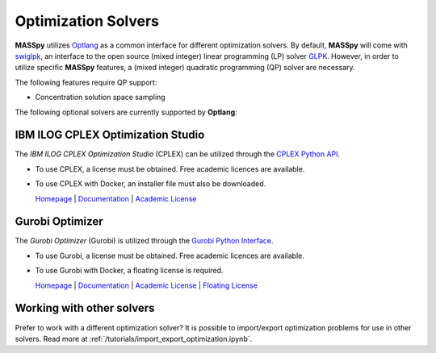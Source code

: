 Optimization Solvers
====================
**MASSpy** utilizes `Optlang <https://github.com/opencobra/optlang>`__ as a common interface for different optimization solvers. 
By default, **MASSpy** will come with `swiglpk <https://github.com/biosustain/swiglpk>`__, an interface to the open source (mixed integer)
linear programming (LP) solver `GLPK <https://www.gnu.org/software/glpk/>`__. However, in order to utilize specific **MASSpy** features, 
a (mixed integer) quadratic programming (QP) solver are necessary. 

The following features require QP support:

* Concentration solution space sampling

The following optional solvers are currently supported by **Optlang**:


.. _cplex-solver:

IBM ILOG CPLEX Optimization Studio
----------------------------------
The *IBM ILOG CPLEX Optimization Studio* (CPLEX) can be utilized through the 
`CPLEX Python API <https://www.ibm.com/support/knowledgecenter/en/SSSA5P_12.10.0/ilog.odms.cplex.help/CPLEX/GettingStarted/topics/tutorials/Python/Python_synopsis.html>`__. 

* To use CPLEX, a license must be obtained. Free academic licences are available. 
* To use CPLEX with Docker, an installer file must also be downloaded. 

  `Homepage <https://www.ibm.com/products/ilog-cplex-optimization-studio/>`__ |
  `Documentation <https://www.ibm.com/support/knowledgecenter/SSSA5P_12.10.0/ilog.odms.cplex.help/CPLEX/UsrMan/topics/APIs/Python/01_title_synopsis.html>`__ |
  `Academic License <https://www.ibm.com/academic/faqs/agreement/>`__ 

.. _gurobi-solver:

Gurobi Optimizer
----------------
The *Gurobi Optimizer* (Gurobi) is utilized through the `Gurobi Python Interface <https://www.gurobi.com/documentation/9.0/quickstart_linux/the_grb_python_interface_f.html?>`__. 

* To use Gurobi, a license must be obtained. Free academic licences are available. 
* To use Gurobi with Docker, a floating license is required. 

  `Homepage <https://www.gurobi.com/products/gurobi-optimizer/>`__ |
  `Documentation <https://www.gurobi.com/documentation/>`__ |
  `Academic License <https://www.gurobi.com/academia/academic-program-and-licenses/>`__ |
  `Floating License <https://www.gurobi.com/documentation/9.0/quickstart_linux/retrieving_a_floating_lice.html>`__ 

Working with other solvers
--------------------------
Prefer to work with a different optimization solver? It is possible to import/export optimization problems for use in other solvers.
Read more at :ref:`/tutorials/import_export_optimization.ipynb`.
